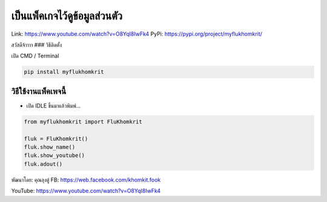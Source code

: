 เป็นแพ็คเกจไว้ดูข้อมูลส่วนตัว
=============================

Link: https://www.youtube.com/watch?v=O8YqI8IwFk4 PyPi:
https://pypi.org/project/myflukhomkrit/

สวัสดีจ้าาาา ### วิธีติดตั้ง

เปิด CMD / Terminal

.. code:: python

   pip install myflukhomkrit

วิธีใช้งานแพ็คเพจนี้
~~~~~~~~~~~~~~~~~~~~

-  เปิด IDLE ขึ้นมาแล้วพิมพ์…

.. code:: python

   from myflukhomkrit import FluKhomkrit

   fluk = FluKhomkrit()
   fluk.show_name()
   fluk.show_youtube()
   fluk.adout()

พัฒนาโดย: คุณลุงตู่ FB: https://web.facebook.com/khomkit.fook

YouTube: https://www.youtube.com/watch?v=O8YqI8IwFk4
